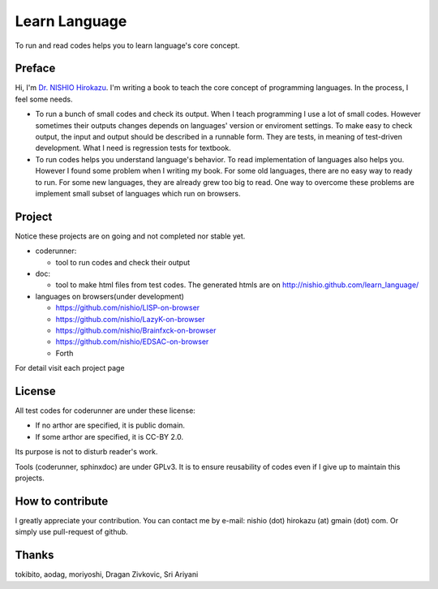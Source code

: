 ================
 Learn Language
================

To run and read codes helps you to learn language's core concept.

Preface
=======

Hi, I'm `Dr. NISHIO Hirokazu <http://www.nishiohirokazu.org/>`_.
I'm writing a book to teach the core concept of programming languages.
In the process, I feel some needs.

- To run a bunch of small codes and check its output.
  When I teach programming I use a lot of small codes.
  However sometimes their outputs changes depends on languages' version or enviroment settings.
  To make easy to check output, the input and output should be described in a runnable form.
  They are tests, in meaning of test-driven development.
  What I need is regression tests for textbook.

- To run codes helps you understand language's behavior.
  To read implementation of languages also helps you.
  However I found some problem when I writing my book.
  For some old languages, there are no easy way to ready to run.
  For some new languages, they are already grew too big to read.
  One way to overcome these problems are implement small subset of languages which run on browsers.


Project
=======

Notice these projects are on going and not completed nor stable yet.

- coderunner:

  - tool to run codes and check their output

- doc:

  - tool to make html files from test codes.
    The generated htmls are on
    http://nishio.github.com/learn_language/


- languages on browsers(under development)

  - https://github.com/nishio/LISP-on-browser
  - https://github.com/nishio/LazyK-on-browser
  - https://github.com/nishio/Brainfxck-on-browser
  - https://github.com/nishio/EDSAC-on-browser
  - Forth

For detail visit each project page

.. toctree



License
=======

All test codes for coderunner are under these license:

- If no arthor are specified, it is public domain.
- If some arthor are specified, it is CC-BY 2.0.

Its purpose is not to disturb reader's work.

Tools (coderunner, sphinxdoc) are under GPLv3.
It is to ensure reusability of codes
even if I give up to maintain this projects.


How to contribute
=================

I greatly appreciate your contribution.
You can contact me by e-mail: nishio (dot) hirokazu (at) gmain (dot) com.
Or simply use pull-request of github.


Thanks
======

tokibito, aodag, moriyoshi, Dragan Zivkovic, Sri Ariyani


